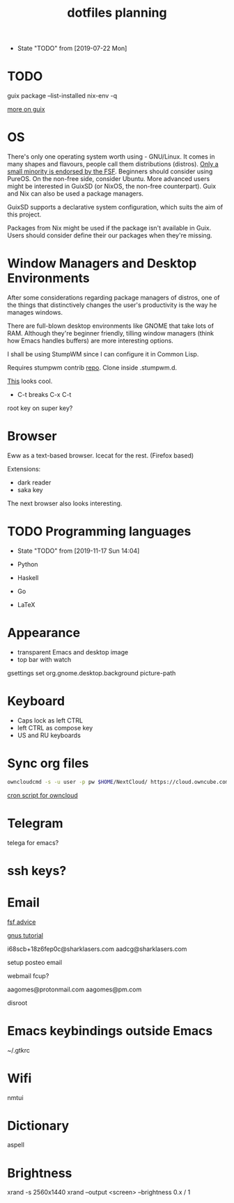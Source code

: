#+TITLE: dotfiles planning

- State "TODO"       from              [2019-07-22 Mon]

* TODO
guix package --list-installed
nix-env -q

[[https://ambrevar.xyz/guix-advance/][more on guix]]

* OS
There's only one operating system worth using - GNU/Linux. It comes in many
shapes and flavours, people call them distributions (distros). [[https://www.gnu.org/distros/free-distros.en.html][Only a small
minority is endorsed by the FSF]]. Beginners should consider using PureOS. On the
non-free side, consider Ubuntu. More advanced users might be interested in
GuixSD (or NixOS, the non-free counterpart). Guix and Nix can also be used a
package managers.

GuixSD supports a declarative system configuration, which suits the aim of this
project.

Packages from Nix might be used if the package isn't available in Guix. Users
should consider define their our packages when they're missing.

* Window Managers and Desktop Environments
After some considerations regarding package managers of distros, one of the things
that distinctively changes the user's productivity is the way he manages
windows.

There are full-blown desktop environments like GNOME that take lots of
RAM. Although they're beginner friendly, tilling window managers (think how
Emacs handles buffers) are more interesting options.

I shall be using StumpWM since I can configure it in Common Lisp.

Requires stumpwm contrib [[https://github.com/stumpwm/stumpwm-contrib.git][repo]]. Clone inside .stumpwm.d.

[[https://github.com/sdilts/mahogany][This]] looks cool.

- C-t breaks C-x C-t
root key on super key?

* Browser
Eww as a text-based browser.
Icecat for the rest. (Firefox based)

Extensions:
- dark reader
- saka key

The next browser also looks interesting.

* TODO Programming languages
- State "TODO"       from              [2019-11-17 Sun 14:04]

- Python
- Haskell
- Go
- \LaTeX

* Appearance
- transparent Emacs and desktop image
- top bar with watch

gsettings set org.gnome.desktop.background picture-path

* Keyboard
- Caps lock as left CTRL
- left CTRL as compose key
- US and RU keyboards

* Sync org files
#+begin_src bash
  owncloudcmd -s -u user -p pw $HOME/NextCloud/ https://cloud.owncube.com/remote.php/webdav/
#+end_src

[[https://github.com/owncloud/client/issues/2002#issuecomment-98747743][cron script for owncloud]]

* Telegram
telega for emacs?

* ssh keys?

* Email
[[https://www.fsf.org/resources/webmail-systems][fsf advice]]

[[https://www.emacswiki.org/emacs/GnusGmail][gnus tutorial]]

i68scb+18z6fep0c@sharklasers.com
aadcg@sharklasers.com

setup posteo email

webmail fcup?

aagomes@protonmail.com
aagomes@pm.com

disroot

* Emacs keybindings outside Emacs
~/.gtkrc
#+begin_comment
gtk-key-theme-name = "Emacs"
#+end_comment

* Wifi
nmtui

* Dictionary
aspell

* Brightness
xrand -s 2560x1440
xrand --output <screen> --brightness 0.x / 1
